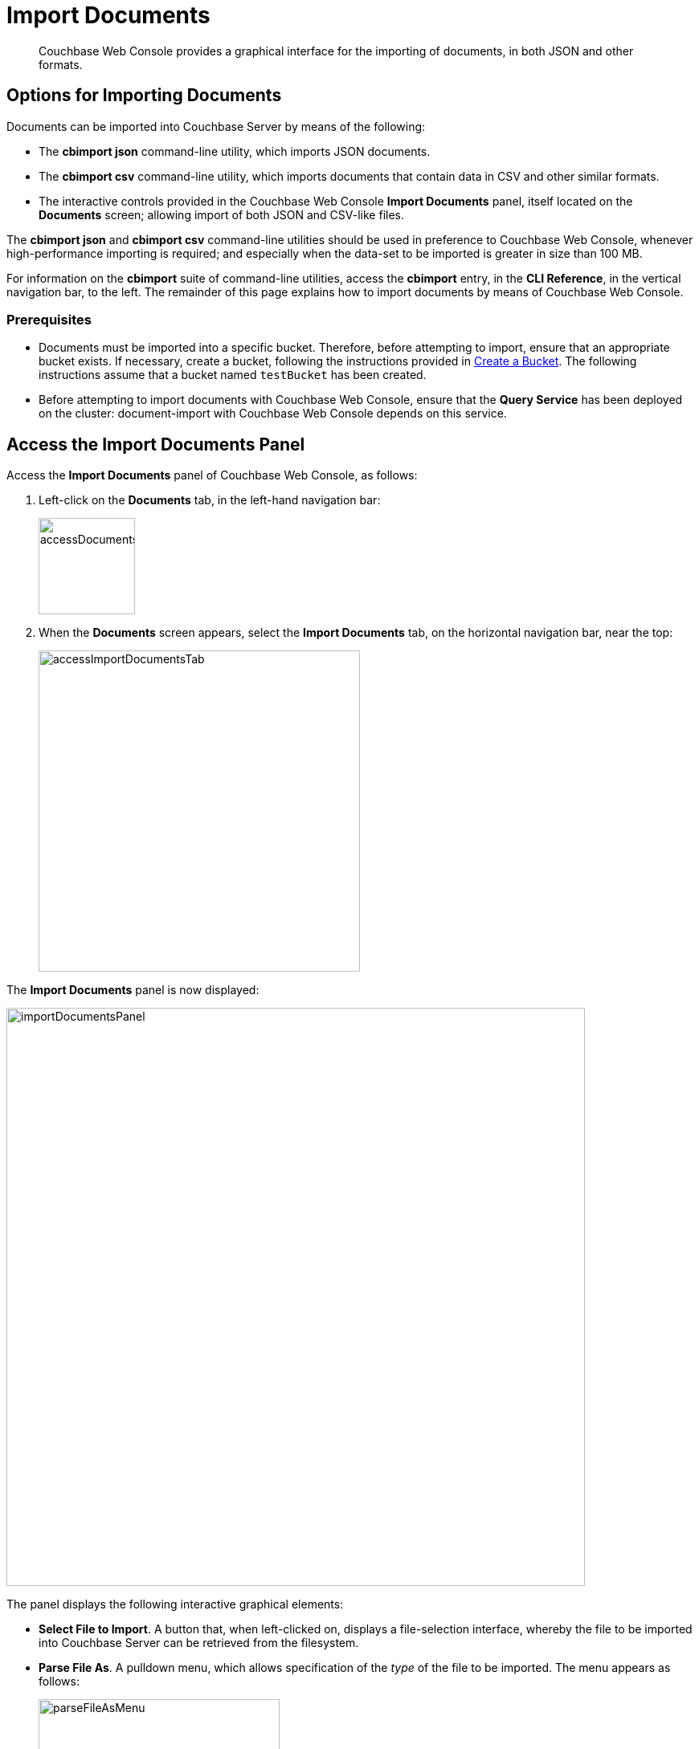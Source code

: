 = Import Documents

[abstract]
Couchbase Web Console provides a graphical interface for the importing of documents, in both JSON and other formats.

[#importing-documents]
== Options for Importing Documents

Documents can be imported into Couchbase Server by means of the following:

* The *cbimport json* command-line utility, which imports JSON documents.

* The *cbimport csv* command-line utility, which imports documents that contain data in CSV and other similar formats.

* The interactive controls provided in the Couchbase Web Console *Import Documents* panel, itself located on the *Documents* screen; allowing import of both JSON and CSV-like files.

The *cbimport json* and *cbimport csv* command-line utilities should be used in preference to Couchbase Web Console, whenever high-performance importing is required; and especially when the data-set to be imported is greater in size than 100 MB.

For information on the *cbimport* suite of command-line utilities, access the *cbimport* entry, in the *CLI Reference*, in the vertical navigation bar, to the left.
The remainder of this page explains how to import documents by means of Couchbase Web Console.

[#prerequisites]
=== Prerequisites

* Documents must be imported into a specific bucket.
Therefore, before attempting to import, ensure that an appropriate bucket exists.
If necessary, create a bucket, following the instructions provided in xref:manage:manage-buckets/create-bucket.adoc[Create a Bucket].
The following instructions assume that a bucket named `testBucket` has been created.

* Before attempting to import documents with Couchbase Web Console, ensure that the *Query Service* has been deployed on the cluster: document-import with Couchbase Web Console depends on this service.

[#access-the-import-documents-panel]
== Access the Import Documents Panel

Access the *Import Documents* panel of Couchbase Web Console, as follows:

. Left-click on the *Documents* tab, in the left-hand navigation bar:
+
image::import-documents/accessDocumentsTab.png[,120,align=left]

. When the *Documents* screen appears, select the *Import Documents* tab, on the horizontal navigation bar, near the top:
+
image::import-documents/accessImportDocumentsTab.png[,400,align=left]

The *Import Documents* panel is now displayed:

image::import-documents/importDocumentsPanel.png[,720,align=left]

The panel displays the following interactive graphical elements:

* *Select File to Import*.
A button that, when left-clicked on, displays a file-selection interface, whereby the file to be imported into Couchbase Server can be retrieved from the filesystem.

* *Parse File As*.
A pulldown menu, which allows specification of the _type_ of the file to be imported.
The menu appears as follows:
+
image::import-documents/parseFileAsMenu.png[,300,align=left]
+
The options, *CSV*, *TSV*, xref:manage:import-documents/import-documents.adoc#import-a-json-list[JSON List], and *JSON Lines*, are described in the subsections below.

* *Destination Bucket*.
A pulldown menu, which displays all buckets available on the cluster.
The selected bucket is the one into which import of the select file is to occur.
For example:
+
image::import-documents/destinationBucketSelectTestBucket.png[,320,align=left]

* *Import With Document ID*.
Two radio-buttons, which allow specification of how the _id_ of the newly imported document is to be determined.
The *UUID* option specifies that a _Universal Unique Identifier_ be generated automatically, and used as the document's id.
The *Value of Field* option specifies that the _value_ that corresponds to a particular _key_ or _field_ within the document should be used as the document's _id_: this option is only activated _after_ a document has been selected for import, such that its fields can be accessed and corresponding values determined.
+
Both of these options are demonstrated and explained further in the subsections below.

* The *cbimport* command-line display.
This display changes dynamically, to indicate the underlying command that is being prepared for execution; in correspondence with the user's ongoing addition of parameter-values into the UI.

* *File Contents*.
A read-only panel that displays the contents of the imported file.
The panel provides three display options: these are *Raw File*, which displays the unformatted file-contents; *Parse Table*, which shows the file-contents as a table, with rows and columns; and *Parse JSON*, which shows the file as formatted JSON.

* *Import Data*.
This button is to be left-clicked on, when all appropriate details of the file to be imported have been entered: data-import is then commenced.

[#import-a-json-list]
== Import a JSON List

To import one or more JSON documents, the documents must be specified in a file, and the file then specified as the target for import.
The documents can be specified in either of two ways: as a _list_, or as a series of _lines_.

To import a JSON _list_, proceed as follows.

. Save the following JSON list, as a file named `list.json`:
+
[source,json]
----
[
  {"name": "jane", "age": 22, "height": 5.2, "weight": 97},
  {"name": "jack", "age": 18, "height": 5.9, "weight": 138},
  {"name": "henry", "age": 47},
  {"name": "susan", "age": 35, "height": 5.1, "weight": 110, "birth": {"dayOfBirth": 17, "monthOfBirth": 4}},
  {"name": "david", "age": 43, "height": 5.11, "weight": 195, "birth": {"dayOfBirth": 3, "monthOfBirth": 12}}
]
----
+
The file thus contains a JSON array of six elements.
Each element is a document, containing multiple key-value pairs.

. Within the *Import Documents* panel, left-click on the *Select File to Import* button:
+
image::import-documents/selectFileToImport.png[,320,align=left]
+
The brings up the file-selection interface specific to the host operating system.
Use this to select the file targeted for import.
For example:
+
image::import-documents/fileSelectionInterface.png[,200,align=left]
+
When the file `list.json` has been selected, the *Import Documents* panel appears as follows:
+
image::import-documents/importDocumentsWithInitialContent.png[,720,align=left]
+
The filename `list.json` now appears to the right of the *Select File to Import* button.
The *Parse File As* menu displays *JSON List*, indicating that Couchbase Server has recognized the file type.
Note that, under *Import With Document ID*, the *Value of Field* option has now become activated; and displays, as placeholder text, a common _key_ it has encountered, which is `name`.
+
The *cbimport* command-line display has changed, to incorporate the information so far entered by means of the user-interface fields.
The *File Contents* field now shows the file contents, by default as a *Parsed Table*.

. Specify a destination bucket, using the *Destination Bucket* menu.
In this case, `testBucket` is selected:
+
image::import-documents/destinationBucketSelectTestBucket.png[,320,align=left]
+
The selection is then duly represented in the *Destination Bucket* field:
+
image::import-documents/destinationBucketAfterBucketSelection.png[,320,align=left]

. Select a form of _id_ for the documents to be imported.
The *Import With Document ID* field provides two radio buttons.
*UUID* specifies that an id is automatically generated for each document, by Couchbase Server.
*Value of Field* allows choice of a field, common to all the listed documents: the value of the field in each document will be used as that document's id.
+
Note that this option should only be used if each value is known to be unique across the listed documents, and is expected to be unique across the bucket into which the documents are imported: if the value is _not_ unique, the document currently stored in Couchbase Server is overwritten by any newly imported document that has the same id.
+
Leave the default selection, *UUID*, unchanged.
+
The *Import Documents* panel now appears as follows:
+
image::import-documents/importDocumentsWithSubsequentContent.png[,720,align=left]
+
Note that the *cbimport* command-line display now specified `testBucket` as the bucket into which the data will be imported.
+
Optionally, the *File Contents* can now be displayed in the available, alternative forms.
To display `list.json` as unformatted JSON, left-click on the *Raw File* tab:
+
image::import-documents/rawFileTab.png[,160,align=left]
+
The file `list.json` now appears as follows, in the *File Contents* panel:
+
image::import-documents/fileContentsRawFile.png[,600,align=left]
